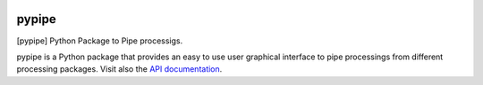 
|Travis|_ |Coveralls|_ |Python27|_ |Python34|_ |PyPi|_ 

.. |Travis| image:: https://travis-ci.org/AGrigis/pypipe.svg?branch=master
.. _Travis: https://travis-ci.org/AGrigis/pypipe

.. |Coveralls| image:: https://coveralls.io/repos/AGrigis/pypipe/badge.svg?branch=master&service=github
.. _Coveralls: https://coveralls.io/github/AGrigis/pypipe

.. |Python27| image:: https://img.shields.io/badge/python-2.7-blue.svg
.. _Python27: https://badge.fury.io/py/pypipe

.. |Python34| image:: https://img.shields.io/badge/python-3.4-blue.svg
.. _Python34: https://badge.fury.io/py/pypipe

.. |Python35| image:: https://img.shields.io/badge/python-3.5-blue.svg
.. _Python35: https://badge.fury.io/py/pypipe

.. |PyPi| image:: https://badge.fury.io/py/pypipe.svg
.. _PyPi: https://badge.fury.io/py/pypipe


======
pypipe
======

[pypipe] Python Package to Pipe processigs.

pypipe is a Python package that provides an easy to use user graphical
interface to pipe processings from different processing packages.
Visit also the `API documentation <http://AGrigis.github.io/pypipe>`_.





